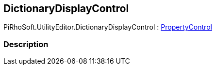 [#editor/dictionary-display-control]

## DictionaryDisplayControl

PiRhoSoft.UtilityEditor.DictionaryDisplayControl : <<editor/property-control.html,PropertyControl>>

### Description

